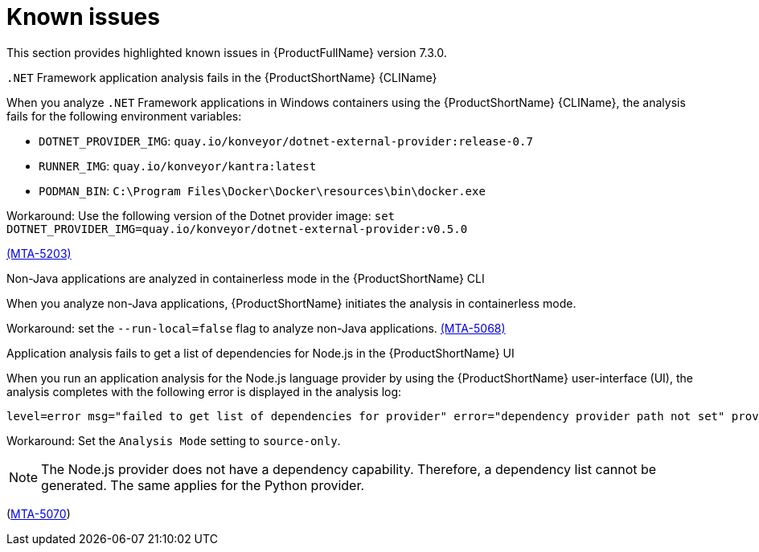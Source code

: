 :_newdoc-version: 2.18.3
:_template-generated: 2025-04-29

:_mod-docs-content-type: REFERENCE

[id="known-issues-7-3-0_{context}"]
= Known issues

This section provides highlighted known issues in {ProductFullName} version 7.3.0.


.`.NET` Framework application analysis fails in the {ProductShortName} {CLIName} 
When you analyze `.NET` Framework applications in Windows containers using the {ProductShortName} {CLIName}, the analysis fails for the following environment variables: 

* `DOTNET_PROVIDER_IMG`: `quay.io/konveyor/dotnet-external-provider:release-0.7`
* `RUNNER_IMG`: `quay.io/konveyor/kantra:latest`
* `PODMAN_BIN`: `C:\Program Files\Docker\Docker\resources\bin\docker.exe`

Workaround: Use the following version of the Dotnet provider image:
`set DOTNET_PROVIDER_IMG=quay.io/konveyor/dotnet-external-provider:v0.5.0` 

link:https://issues.redhat.com/browse/MTA-5203[(MTA-5203)]

.Non-Java applications are analyzed in containerless mode in the {ProductShortName} CLI
When you analyze non-Java applications, {ProductShortName} initiates the analysis in containerless mode. 

Workaround: set the `--run-local=false` flag to analyze non-Java applications. link:https://issues.redhat.com/browse/MTA-5068[(MTA-5068)]


.Application analysis fails to get a list of dependencies for Node.js in the {ProductShortName} UI

When you run an application analysis for the Node.js language provider by using the {ProductShortName} user-interface (UI), the analysis completes with the following error is displayed in the analysis log:

----
level=error msg="failed to get list of dependencies for provider" error="dependency provider path not set" provider=nodejs'
----

Workaround: Set the `Analysis Mode` setting to `source-only`. 

NOTE: The Node.js provider does not have a dependency capability. Therefore, a dependency list cannot be generated. The same applies for the Python provider.
 
(link:https://issues.redhat.com/browse/MTA-5070[MTA-5070])